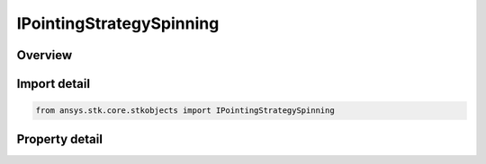 IPointingStrategySpinning
=========================

.. py:class:: ansys.stk.core.stkobjects.IPointingStrategySpinning

   object
   
   Provide the interface for a spinning pointing strategy.

.. py:currentmodule:: IPointingStrategySpinning

Overview
--------

.. tab-set::

    .. tab-item:: Properties
        
        .. list-table::
            :header-rows: 0
            :widths: auto

            * - :py:attr:`~ansys.stk.core.stkobjects.IPointingStrategySpinning.spin_axes_orientation`
              - Gets the spin axes orientation.
            * - :py:attr:`~ansys.stk.core.stkobjects.IPointingStrategySpinning.cone_angle`
              - Gets the cone angle.
            * - :py:attr:`~ansys.stk.core.stkobjects.IPointingStrategySpinning.spin_rate`
              - Gets the spin rate.
            * - :py:attr:`~ansys.stk.core.stkobjects.IPointingStrategySpinning.initial_offset_angle`
              - Gets the initial offset angle.


Import detail
-------------

.. code-block:: python

    from ansys.stk.core.stkobjects import IPointingStrategySpinning


Property detail
---------------

.. py:property:: spin_axes_orientation
    :canonical: ansys.stk.core.stkobjects.IPointingStrategySpinning.spin_axes_orientation
    :type: IOrientation

    Gets the spin axes orientation.

.. py:property:: cone_angle
    :canonical: ansys.stk.core.stkobjects.IPointingStrategySpinning.cone_angle
    :type: float

    Gets the cone angle.

.. py:property:: spin_rate
    :canonical: ansys.stk.core.stkobjects.IPointingStrategySpinning.spin_rate
    :type: float

    Gets the spin rate.

.. py:property:: initial_offset_angle
    :canonical: ansys.stk.core.stkobjects.IPointingStrategySpinning.initial_offset_angle
    :type: float

    Gets the initial offset angle.


